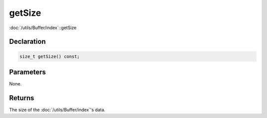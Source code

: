 getSize
=======

:doc:`/utils/Buffer/index`::getSize

Declaration
-----------

.. code-block:: cpp

	size_t getSize() const;

Parameters
----------

None.

Returns
-------

The size of the :doc:`/utils/Buffer/index`'s data.